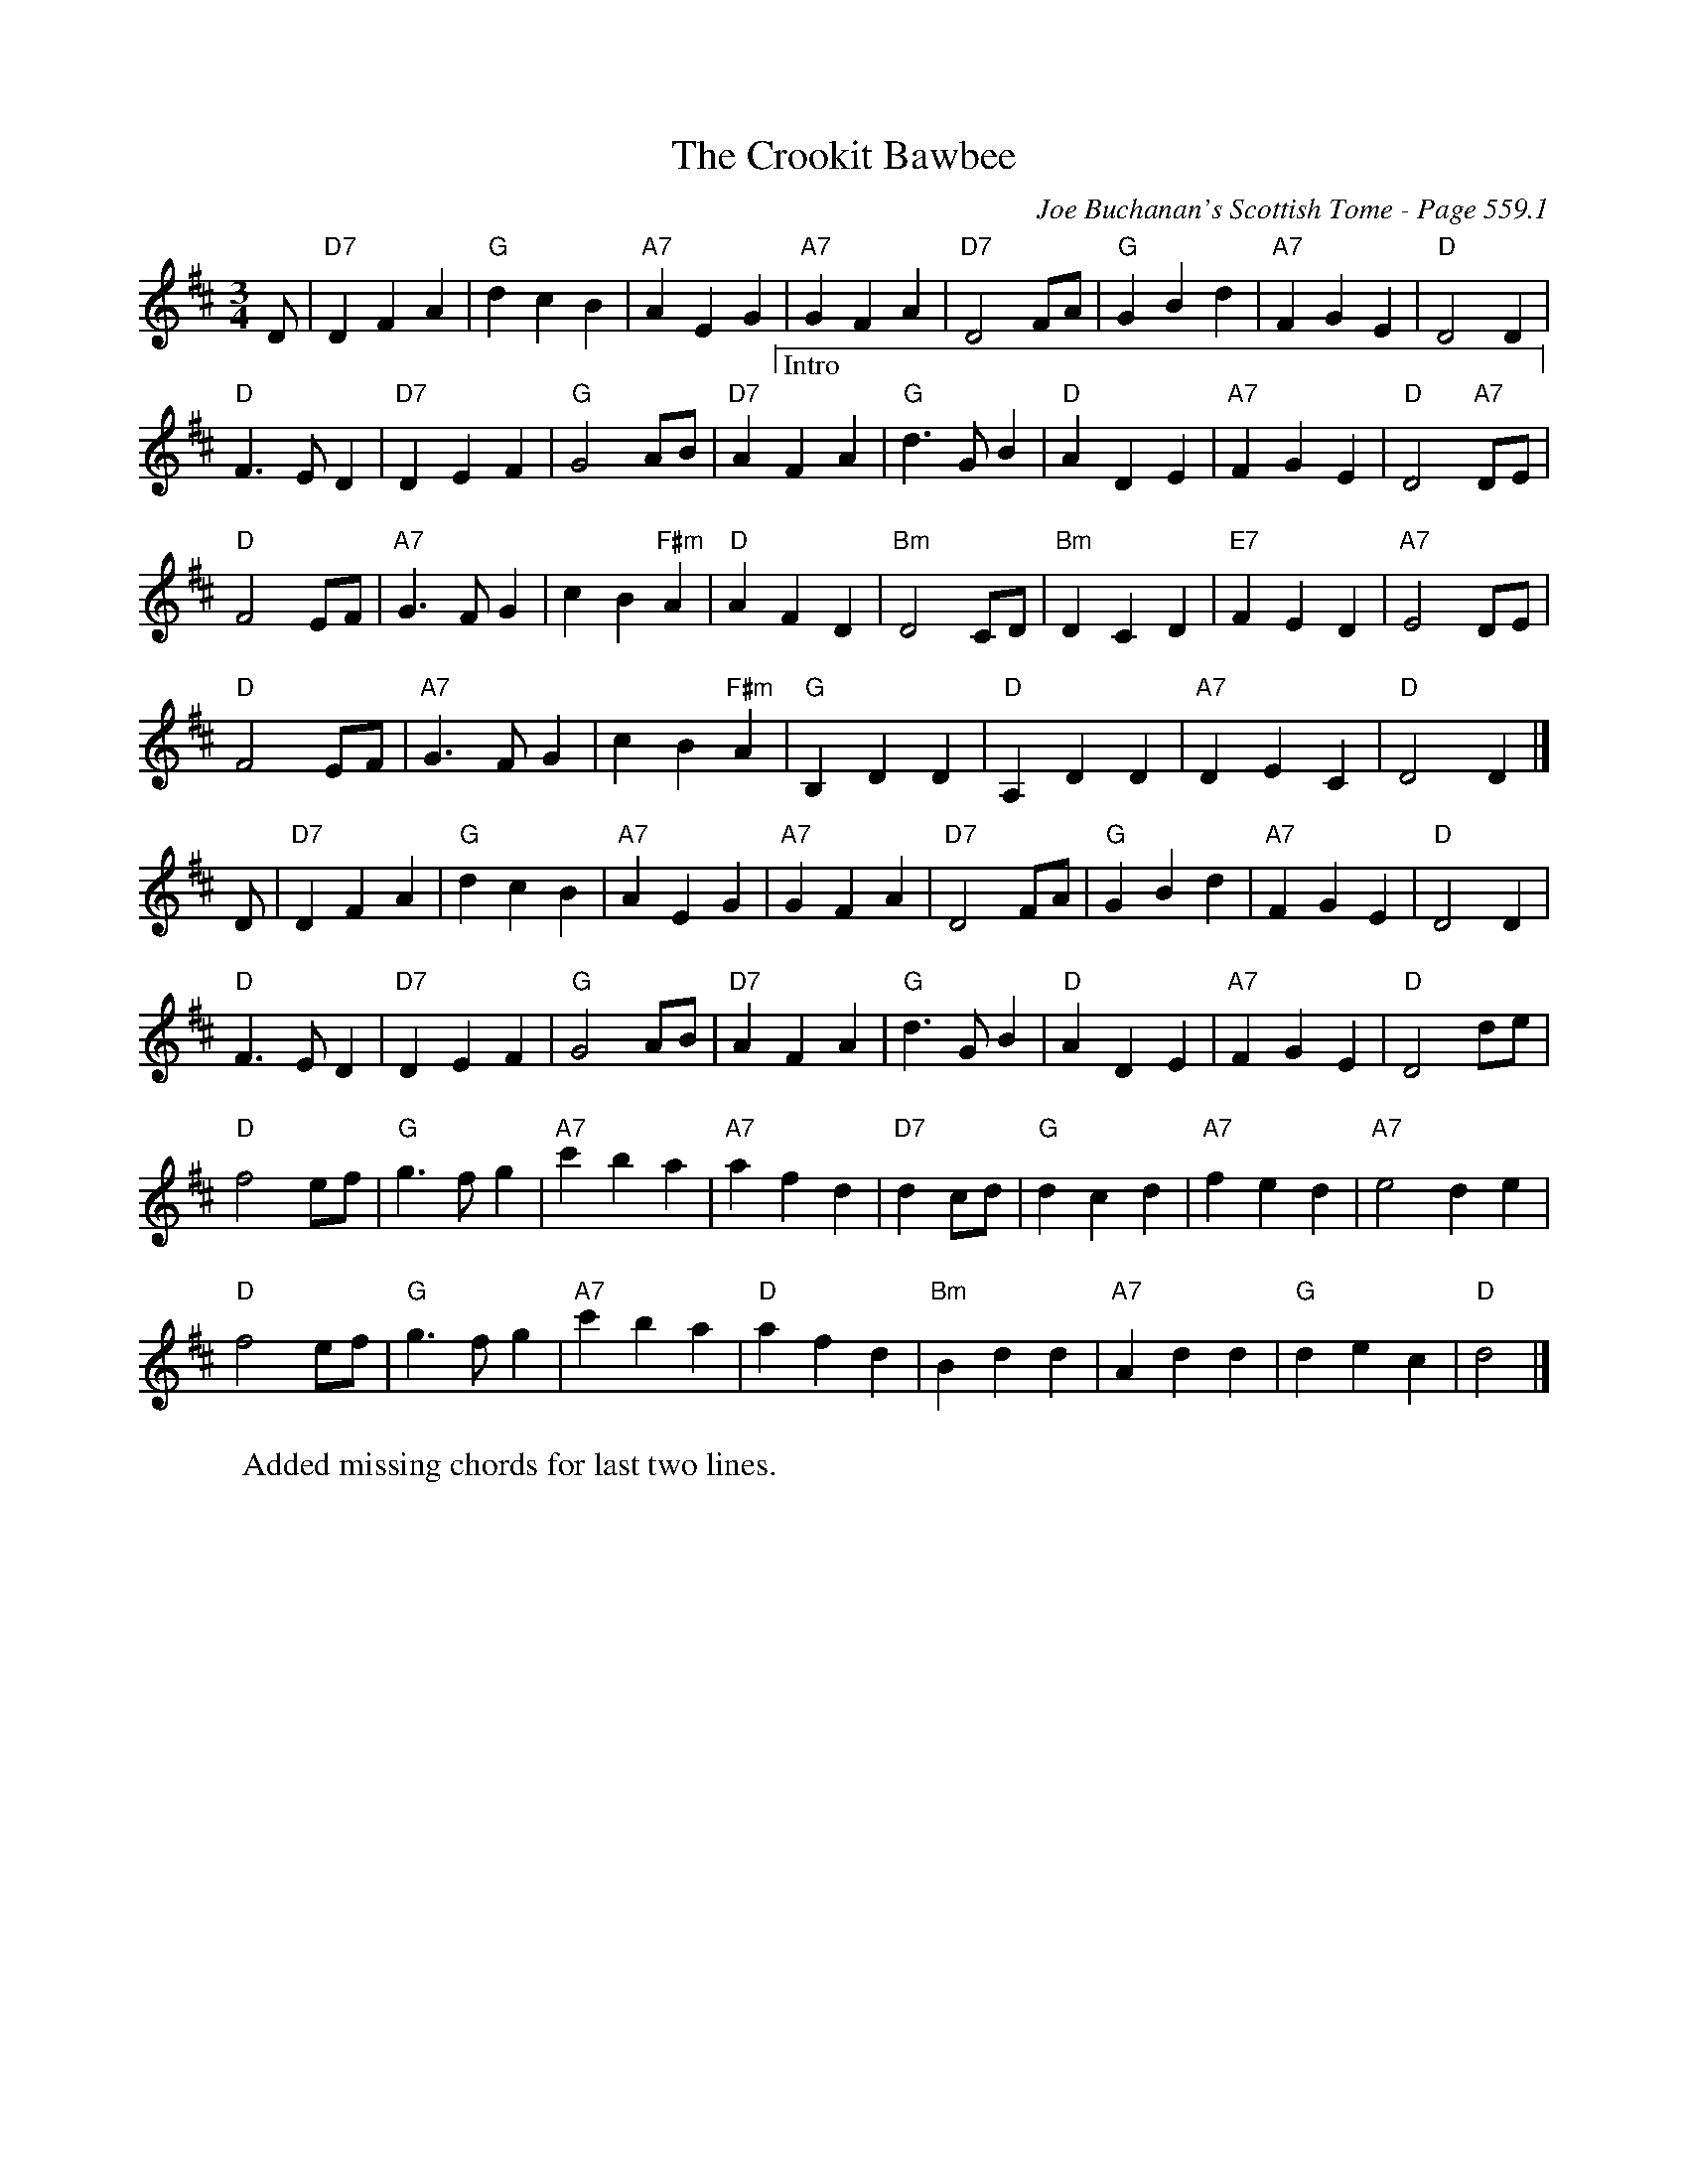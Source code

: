 X:959
%%annotationfont Times-Roman 14
T:Crookit Bawbee, The
C:Joe Buchanan's Scottish Tome - Page 559.1
I:559 1
Z:Carl Allison
R:Waltz
L:1/4
M:3/4
K:D
D/ | "D7"D F A | "G"d c B | "A7"A E G | "A7"G F A | "D7"D2 F/A/ | "G"G B d | "A7"F G E | "D"D2 D |
"D"F>E D | "D7"D E F | "G"G2 A/B/ | \
"@15,42|"\
"@16,52_____________________________________________________"\
"@20,38Intro"\
"@386,42|"\
"D7"A F A | "G"d>G B | "D"A D E | "A7"F G E | "D"D2 "A7"D/E/ |
"D"F2 E/F/ | "A7"G>F G | c B "F#m"A | "D"A F D | "Bm"D2 C/D/ | "Bm"D C D | "E7"F E D | "A7"E2 D/E/ |
"D"F2 E/F/ | "A7"G>F G | c B "F#m"A | "G"B, D D | "D"A, D D | "A7"D E C | "D"D2 D |]
D/ | "D7"D F A | "G"d c B | "A7"A E G | "A7"G F A | "D7"D2 F/A/ | "G"G B d | "A7"F G E | "D"D2 D |
"D"F>E D | "D7"D E F | "G"G2 A/B/ | "D7"A F A | "G"d>G B | "D"A D E | "A7"F G E | "D"D2 d/e/ |
"D"f2 e/f/ | "G"g>f g | "A7"c' b a | "A7"a f d | "D7"d c/d/ | "G"d c d | "A7"f e d | "A7"e2 de |
"D"f2 e/f/ | "G"g>f g | "A7"c' b a | "D"a f d | "Bm"B d d | "A7"A d d | "G"d e c | "D"d2 |]
%
W:Added missing chords for last two lines.
